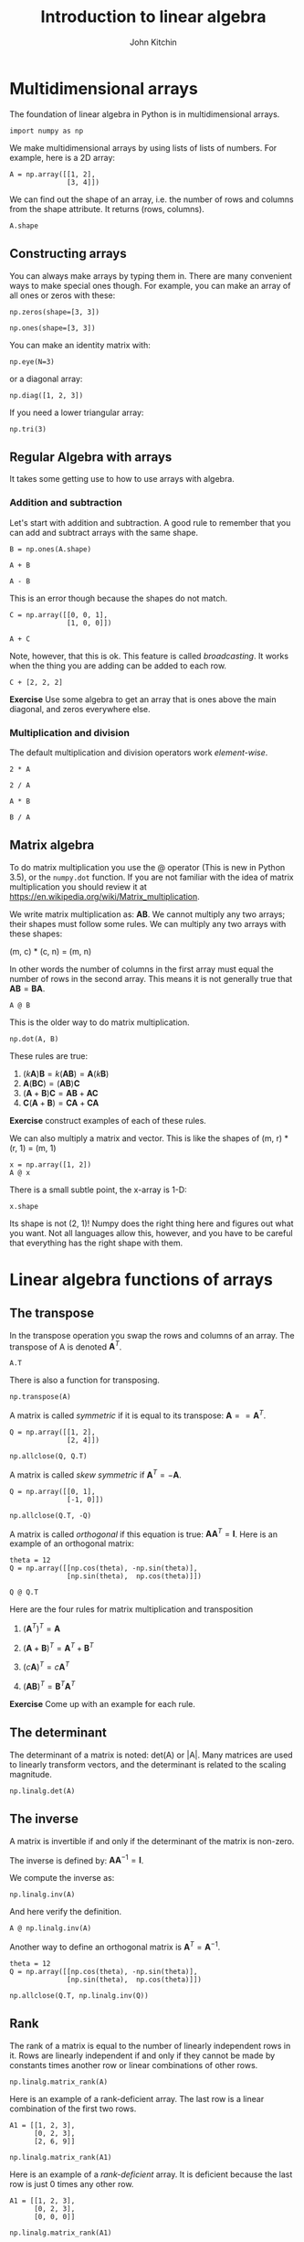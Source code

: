 #+TITLE: Introduction to linear algebra
#+AUTHOR: John Kitchin
#+OX-IPYNB-KEYWORD-METADATA: keywords
#+KEYWORDS: numpy.transpose, numpy.eye, numpy.diag, numpy.tri, @, numpy.transpose, numpy.allclose, numpy.linalg.det, numpy.linalg.inv, numpy.linalg.matrix_rank, numpy.linalg.cond, numpy.linalg.solve


* Multidimensional arrays

The foundation of linear algebra in Python is in multidimensional arrays.

#+BEGIN_SRC ipython
import numpy as np
#+END_SRC

#+RESULTS:
:results:
# Out [1]:
:end:

We make multidimensional arrays by using lists of lists of numbers. For example, here is a 2D array:

#+BEGIN_SRC ipython
A = np.array([[1, 2],
              [3, 4]])
#+END_SRC

#+RESULTS:
:results:
# Out [2]:
:end:

We can find out the shape of an array, i.e. the number of rows and columns from the shape attribute. It returns (rows, columns).

#+BEGIN_SRC ipython
A.shape
#+END_SRC

#+RESULTS:
:results:
# Out [3]:
# text/plain
: (2, 2)
:end:

** Constructing arrays

You can always make arrays by typing them in. There are many convenient ways to make special ones though. For example, you can make an array of all ones or zeros with these:

#+BEGIN_SRC ipython
np.zeros(shape=[3, 3])
#+END_SRC

#+RESULTS:
:results:
# Out [4]:
# text/plain
: array([[0., 0., 0.],
:        [0., 0., 0.],
:        [0., 0., 0.]])
:end:


#+BEGIN_SRC ipython
np.ones(shape=[3, 3])
#+END_SRC

#+RESULTS:
:results:
# Out [5]:
# text/plain
: array([[1., 1., 1.],
:        [1., 1., 1.],
:        [1., 1., 1.]])
:end:

You can make an identity matrix with:

#+BEGIN_SRC ipython
np.eye(N=3)
#+END_SRC

#+RESULTS:
:results:
# Out [6]:
# text/plain
: array([[1., 0., 0.],
:        [0., 1., 0.],
:        [0., 0., 1.]])
:end:

or a diagonal array:

#+BEGIN_SRC ipython
np.diag([1, 2, 3])
#+END_SRC

#+RESULTS:
:results:
# Out [7]:
# text/plain
: array([[1, 0, 0],
:        [0, 2, 0],
:        [0, 0, 3]])
:end:

If you need a lower triangular array:

#+BEGIN_SRC ipython
np.tri(3)
#+END_SRC

#+RESULTS:
:results:
# Out [8]:
# text/plain
: array([[1., 0., 0.],
:        [1., 1., 0.],
:        [1., 1., 1.]])
:end:


** Regular Algebra with arrays

It takes some getting use to how to use arrays with algebra.

*** Addition and subtraction

Let's start with addition and subtraction. A good rule to remember that you can add and subtract arrays with the same shape.

#+BEGIN_SRC ipython
B = np.ones(A.shape)

A + B
#+END_SRC

#+RESULTS:
:results:
# Out [9]:
# text/plain
: array([[2., 3.],
:        [4., 5.]])
:end:

#+BEGIN_SRC ipython
A - B
#+END_SRC

#+RESULTS:
:results:
# Out [10]:
# text/plain
: array([[0., 1.],
:        [2., 3.]])
:end:

This is an error though because the shapes do not match.

#+BEGIN_SRC ipython
C = np.array([[0, 0, 1],
              [1, 0, 0]])

A + C
#+END_SRC

#+RESULTS:
:results:
# Out [11]:
# output

ValueErrorTraceback (most recent call last)
<ipython-input-11-0cf6976d378f> in <module>
      2               [1, 0, 0]])
      3
----> 4 A + C

ValueError: operands could not be broadcast together with shapes (2,2) (2,3)
:end:

Note, however, that this is ok. This feature is called /broadcasting/. It works when the thing you are adding can be added to each row.

#+BEGIN_SRC ipython
C + [2, 2, 2]
#+END_SRC

#+RESULTS:
:results:
# Out [12]:
# text/plain
: array([[2, 2, 3],
:        [3, 2, 2]])
:end:

*Exercise* Use some algebra to get an array that is ones above the main diagonal, and zeros everywhere else.

*** Multiplication and division

The default multiplication and division operators work /element-wise/.

#+BEGIN_SRC ipython
2 * A
#+END_SRC

#+RESULTS:
:results:
# Out [13]:
# text/plain
: array([[2, 4],
:        [6, 8]])
:end:

#+BEGIN_SRC ipython
2 / A
#+END_SRC

#+RESULTS:
:results:
# Out [14]:
# text/plain
: array([[2.        , 1.        ],
:        [0.66666667, 0.5       ]])
:end:

#+BEGIN_SRC ipython
A * B
#+END_SRC

#+RESULTS:
:results:
# Out [15]:
# text/plain
: array([[1., 2.],
:        [3., 4.]])
:end:

#+BEGIN_SRC ipython
B / A
#+END_SRC

#+RESULTS:
:results:
# Out [16]:
# text/plain
: array([[1.        , 0.5       ],
:        [0.33333333, 0.25      ]])
:end:


** Matrix algebra

To do matrix multiplication you use the @ operator (This is new in Python 3.5), or the ~numpy.dot~ function. If you are not familiar with the idea of matrix multiplication you should review it at https://en.wikipedia.org/wiki/Matrix_multiplication.

We write matrix multiplication as: $\mathbf{A} \mathbf{B}$. We cannot multiply any two arrays; their shapes must follow some rules. We can multiply any two arrays with these shapes:

(m, c) * (c, n) = (m, n)

In other words the number of columns in the first array must equal the number of rows in the second array. This means it is not generally true that $\mathbf{A} \mathbf{B} = \mathbf{B} \mathbf{A}$.

#+BEGIN_SRC ipython
A @ B
#+END_SRC

#+RESULTS:
:results:
# Out [17]:
# text/plain
: array([[3., 3.],
:        [7., 7.]])
:end:

This is the older way to do matrix multiplication.

#+BEGIN_SRC ipython
np.dot(A, B)
#+END_SRC

#+RESULTS:
:results:
# Out [18]:
# text/plain
: array([[3., 3.],
:        [7., 7.]])
:end:

These rules are true:

1. $(k \mathbf{A})\mathbf{B} = k(\mathbf{A} \mathbf{B}) = \mathbf{A}(k\mathbf{B})$
2. $\mathbf{A}(\mathbf{B}\mathbf{C}) = (\mathbf{A}\mathbf{B})\mathbf{C}$
3. $(\mathbf{A} + \mathbf{B})\mathbf{C} = \mathbf{A}\mathbf{B} + \mathbf{A}\mathbf{C}$
4. $\mathbf{C}(\mathbf{A} + \mathbf{B}) = \mathbf{C}\mathbf{A} + \mathbf{C}\mathbf{A}$

*Exercise* construct examples of each of these rules.

We can also multiply a matrix and vector. This is like the shapes of (m, r) * (r, 1) = (m, 1)

#+BEGIN_SRC ipython
x = np.array([1, 2])
A @ x
#+END_SRC

#+RESULTS:
:results:
# Out [19]:
# text/plain
: array([ 5, 11])
:end:

There is a small subtle point, the x-array is 1-D:

#+BEGIN_SRC ipython
x.shape
#+END_SRC

#+RESULTS:
:results:
# Out [20]:
# text/plain
: (2,)
:end:

Its shape is not (2, 1)! Numpy does the right thing here and figures out what you want. Not all languages allow this, however, and you have to be careful that everything has the right shape with them.


* Linear algebra functions of arrays

** The transpose

In the transpose operation you swap the rows and columns of an array. The transpose of A is denoted $\mathbf{A}^T$.

#+BEGIN_SRC ipython
A.T
#+END_SRC

#+RESULTS:
:results:
# Out [21]:
# text/plain
: array([[1, 3],
:        [2, 4]])
:end:

There is also a function for transposing.

#+BEGIN_SRC ipython
np.transpose(A)
#+END_SRC

#+RESULTS:
:results:
# Out [22]:
# text/plain
: array([[1, 3],
:        [2, 4]])
:end:

A matrix is called /symmetric/ if it is equal to its transpose: $\mathbf{A} == \mathbf{A}^T$.

#+BEGIN_SRC ipython
Q = np.array([[1, 2],
              [2, 4]])

np.allclose(Q, Q.T)
#+END_SRC

#+RESULTS:
:results:
# Out [23]:
# text/plain
: True
:end:

A matrix is called /skew symmetric/ if $\mathbf{A}^T = -\mathbf{A}$.

#+BEGIN_SRC ipython
Q = np.array([[0, 1],
              [-1, 0]])

np.allclose(Q.T, -Q)
#+END_SRC

#+RESULTS:
:results:
# Out [24]:
# text/plain
: True
:end:



A matrix is called /orthogonal/ if this equation is true: $\mathbf{A} \mathbf{A}^T = \mathbf{I}$. Here is an example of an orthogonal matrix:

#+BEGIN_SRC ipython
theta = 12
Q = np.array([[np.cos(theta), -np.sin(theta)],
              [np.sin(theta),  np.cos(theta)]])

Q @ Q.T
#+END_SRC

#+RESULTS:
:results:
# Out [25]:
# text/plain
: array([[1.00000000e+00, 2.19187673e-17],
:        [2.19187673e-17, 1.00000000e+00]])
:end:

Here are the four rules for matrix multiplication and transposition

1. $(\mathbf{A}^T)^T = \mathbf{A}$

2. $(\mathbf{A}+\mathbf{B})^T = \mathbf{A}^T+\mathbf{B}^T$

3. $(\mathit{c}\mathbf{A})^T = \mathit{c}\mathbf{A}^T$

4. $(\mathbf{AB})^T = \mathbf{B}^T\mathbf{A}^T$

*Exercise* Come up with an example for each rule.

** The determinant

The determinant of a matrix is noted: det(A) or |A|. Many matrices are used to linearly transform vectors, and the determinant is related to the scaling magnitude.

#+BEGIN_SRC ipython
np.linalg.det(A)
#+END_SRC

#+RESULTS:
:results:
# Out [26]:
# text/plain
: -2.0000000000000004
:end:

** The inverse

A matrix is invertible if and only if the determinant of the matrix is non-zero.

The inverse is defined by: $\mathbf{A} \mathbf{A}^{-1} = \mathbf{I}$.

We compute the inverse as:

#+BEGIN_SRC ipython
np.linalg.inv(A)
#+END_SRC

#+RESULTS:
:results:
# Out [27]:
# text/plain
: array([[-2. ,  1. ],
:        [ 1.5, -0.5]])
:end:

And here verify the definition.

#+BEGIN_SRC ipython
A @ np.linalg.inv(A)
#+END_SRC

#+RESULTS:
:results:
# Out [28]:
# text/plain
: array([[1.00000000e+00, 1.11022302e-16],
:        [0.00000000e+00, 1.00000000e+00]])
:end:

Another way to define an orthogonal matrix is $\mathbf{A}^T = \mathbf{A}^{-1}$.

#+BEGIN_SRC ipython
theta = 12
Q = np.array([[np.cos(theta), -np.sin(theta)],
              [np.sin(theta),  np.cos(theta)]])

np.allclose(Q.T, np.linalg.inv(Q))
#+END_SRC

#+RESULTS:
:results:
# Out [29]:
# text/plain
: True
:end:


** Rank

The rank of a matrix is equal to the number of linearly independent rows in it. Rows are linearly independent if and only if they cannot be made by constants times another row or linear combinations of other rows.

#+BEGIN_SRC ipython
np.linalg.matrix_rank(A)
#+END_SRC

#+RESULTS:
:results:
# Out [30]:
# text/plain
: 2
:end:

Here is an example of a rank-deficient array. The last row is a linear combination of the first two rows.

#+BEGIN_SRC ipython
A1 = [[1, 2, 3],
      [0, 2, 3],
      [2, 6, 9]]

np.linalg.matrix_rank(A1)
#+END_SRC

#+RESULTS:
:results:
# Out [31]:
# text/plain
: 2
:end:

Here is an example of a /rank-deficient/ array. It is deficient because the last row is just 0 times any other row.

#+BEGIN_SRC ipython
A1 = [[1, 2, 3],
      [0, 2, 3],
      [0, 0, 0]]

np.linalg.matrix_rank(A1)
#+END_SRC

#+RESULTS:
:results:
# Out [32]:
# text/plain
: 2
:end:

Note the determinant of this array is nearly zero as a result.

#+BEGIN_SRC ipython
np.linalg.det(A1)
#+END_SRC

#+RESULTS:
:results:
# Out [33]:
# text/plain
: 0.0
:end:

Also note the inverse has some enormous numbers in it. This is not a reliable inverse. It is never a good idea to have giant numbers and small numbers in the same calculations!

#+BEGIN_SRC ipython
np.linalg.inv(A1)
#+END_SRC

#+RESULTS:
:results:
# Out [34]:
# output

LinAlgErrorTraceback (most recent call last)
<ipython-input-34-ebbe6da30534> in <module>
----> 1 np.linalg.inv(A1)

<__array_function__ internals> in inv(*args, **kwargs)

~/opt/anaconda3/lib/python3.7/site-packages/numpy/linalg/linalg.py in inv(a)
    545     signature = 'D->D' if isComplexType(t) else 'd->d'
    546     extobj = get_linalg_error_extobj(_raise_linalgerror_singular)
--> 547     ainv = _umath_linalg.inv(a, signature=signature, extobj=extobj)
    548     return wrap(ainv.astype(result_t, copy=False))
    549

~/opt/anaconda3/lib/python3.7/site-packages/numpy/linalg/linalg.py in _raise_linalgerror_singular(err, flag)
     95
     96 def _raise_linalgerror_singular(err, flag):
---> 97     raise LinAlgError("Singular matrix")
     98
     99 def _raise_linalgerror_nonposdef(err, flag):

LinAlgError: Singular matrix
:end:

The condition number is a measure of the norm of an array times the inverse of the array. If it is very large, the array is said to be /ill-conditioned/.

#+BEGIN_SRC ipython
np.linalg.cond(A1)
#+END_SRC

#+RESULTS:
:results:
# Out [35]:
# text/plain
: inf
:end:

What all of these mean is that we only have two independent rows in the array.

* Solving linear algebraic equations

One of the key reasons to develop the tools above is for solving linear equations. Let's consider an example.

Given these equations, find [x1, x2, x3]
\begin{eqnarray}
x_1 - x_2 + x_3 &=& 0 \\
10 x_2 + 25 x_3 &=& 90 \\
20 x_1 + 10 x_2 &=& 80
\end{eqnarray}

reference: Kreysig, Advanced Engineering Mathematics, 9th ed. Sec. 7.3

First, we express this in the form $\mathbf{A} \mathbf{x} = \mathbf{b}$.

#+BEGIN_SRC ipython
A = np.array([[1, -1, 1],
              [0, 10, 25],
              [20, 10, 0]])

b = np.array([0, 90, 80])
#+END_SRC

#+RESULTS:
:results:
# Out [36]:
:end:

Now, if we /left/ multiply by $\mathbf{A}^{-1}$ then we get:

$\mathbf{A}^{-1} \mathbf{A} \mathbf{x} = \mathbf{A}^{-1} \mathbf{b}$ which simplifies to:

$\mathbf{x} = \mathbf{A}^{-1} \mathbf{b}$


How do we know if there should be a solution?  First we make the augmented matrix $\mathbf{A} | \mathbf{b}$. Note for this we need \mathbf{b} as a column vector. Here is one way to make that happen. We make it a row in a 2D array, and transpose that to make it a column.

#+BEGIN_SRC ipython
Awiggle = np.hstack([A, np.array([b]).T])
Awiggle
#+END_SRC

#+RESULTS:
:results:
# Out [37]:
# text/plain
: array([[ 1, -1,  1,  0],
:        [ 0, 10, 25, 90],
:        [20, 10,  0, 80]])
:end:

If the rank of $\mathbf{A}$ and the rank of $\mathbf{\tilde{A}}$ are the same, then we will have one unique solution. if the rank is less than the number of unknowns, there maybe an infinite number of solutions.

#+BEGIN_SRC ipython
np.linalg.matrix_rank(A), np.linalg.matrix_rank(Awiggle)
#+END_SRC

#+RESULTS:
:results:
# Out [38]:
# text/plain
: (3, 3)
:end:

If $mathbf{b}$ is not all zeros, we can also use the fact that a non-zero determinant leads to a unique solution.

#+BEGIN_SRC ipython
np.linalg.det(A)
#+END_SRC

#+RESULTS:
:results:
# Out [39]:
# text/plain
: -950.0000000000001
:end:

It should also be evident that since we use an inverse matrix, it must exist (which is certain since the determinant is non-zero). Now we can evaluate our solution.

#+BEGIN_SRC ipython
x = np.linalg.inv(A) @ b
x
#+END_SRC

#+RESULTS:
:results:
# Out [40]:
# text/plain
: array([2., 4., 2.])
:end:

Now you might see why we /vastly/ prefer linear algebra to nonlinear algebra; there is no guessing or iteration, we just solve the equations!

Let us confirm our solution:

#+BEGIN_SRC ipython
A @ x == b
#+END_SRC

#+RESULTS:
:results:
# Out [41]:
# text/plain
: array([False,  True,  True])
:end:

This fails because of float tolerances:

#+BEGIN_SRC ipython
A @ x - b
#+END_SRC

#+RESULTS:
:results:
# Out [42]:
# text/plain
: array([4.4408921e-16, 0.0000000e+00, 0.0000000e+00])
:end:

We should instead see if they are all close. You could roll your own comparison, but we instead leverage ~numpy.allclose~ for this comparison.

#+BEGIN_SRC ipython
np.allclose(A @ x, b)
#+END_SRC

#+RESULTS:
:results:
# Out [43]:
# text/plain
: True
:end:

The formula we used above to solve for $\mathbf{x}$ is not commonly used. It turns out computing the inverse of a matrix is moderately expensive. For small systems it is negligible, but the time to compute the inverse grows as $N^3$, and there are more efficient ways to solve these when the number of equations grows large.

#+BEGIN_SRC ipython
import numpy as np
import time

t = []
I = np.array(range(2, 5001, 500))
for i in I:
    m = np.eye(i)
    t0 = time.time()
    np.linalg.inv(m)
    t += [time.time() - t0]

%matplotlib inline
import matplotlib.pyplot as plt
plt.plot(I, t)
plt.xlabel('N')
plt.ylabel('Time to invert (s)')
#+END_SRC

#+RESULTS:
:results:
# Out [44]:
# text/plain
: Text(0, 0.5, 'Time to invert (s)')

# text/plain
: <Figure size 432x288 with 1 Axes>

# image/png
[[file:obipy-resources/cca8009371d6aa606718cf6d99c1cd684e512342/0d12af36b8dff026583ebfe0f9f80d9c95f43b91.png]]
:end:

As usual, there is a function we can use to solve this.

#+BEGIN_SRC ipython
np.linalg.solve(A, b)
#+END_SRC

#+RESULTS:
:RESULTS:
# Out[16]:
# text/plain
: array([ 2.,  4.,  2.])
:END:

#+BEGIN_SRC ipython
t = []
I = np.array(range(2, 5001, 500))
for i in I:
    A = np.eye(i)
    b = np.arange(i)
    t0 = time.time()
    np.linalg.solve(A, b)
    t += [time.time() - t0]


plt.plot(I, t)
plt.xlabel('N')
plt.ylabel('Time to solve Ax=b (s)')
#+END_SRC

#+RESULTS:
:results:
# Out [45]:
# text/plain
: Text(0, 0.5, 'Time to solve Ax=b (s)')

# text/plain
: <Figure size 432x288 with 1 Axes>

# image/png
[[file:obipy-resources/cca8009371d6aa606718cf6d99c1cd684e512342/b69bff6b25b91334edb33a2cb93b6f20d5b82551.png]]
:end:


#+BEGIN_SRC ipython

#+END_SRC

You can see by inspection that solve must not be using an inverse to solve these equations; if it did, it would take much longer to solve them. It is remarkable that we can solve ~5000 simultaneous equations here in about 1 second!

This may seem like a lot of equations, but it isn't really. Problems of this size routinely come up in solving linear boundary value problems where you discretize the problem into a large number of linear equations that are solved.

* Summary

Today we introduced many functions used in linear algebra. One of the main applications of linear algebra is solving linear equations. These arise in many engineering applications like mass balances, reaction network analysis, etc. Because we can solve them directly (not iteratively with a guess like with non-linear algebra) it is highly desirable to formulate problems as linear ones where possible.

There are many more specialized routines at https://docs.scipy.org/doc/numpy-1.15.1/reference/routines.linalg.html.
